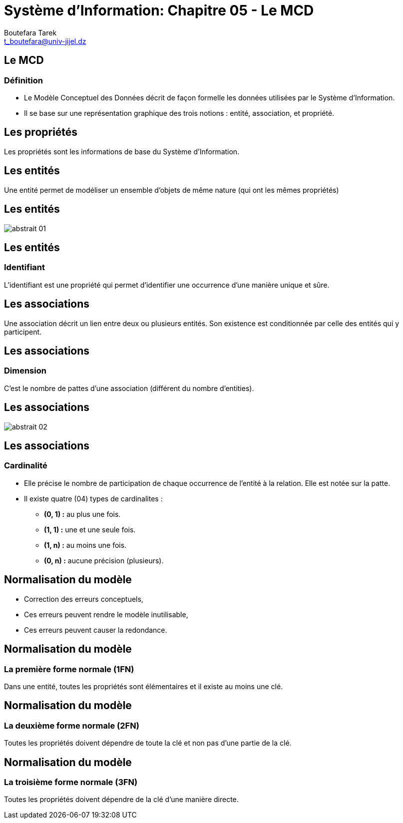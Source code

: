 = Système d'Information: Chapitre 05 - Le MCD
:Author: Boutefara Tarek
:Email: t_boutefara@univ-jijel.dz
:Date: 2021-01-02 
:Revision: 0.1.0
:imagesdir: ./images/
:experimental:
:pdf-page-size: 9in x 6in

<<<

// Commande de génération :
// asciidoctor-pdf -a pdf-themesdir=. -a pdf-theme=presentation <fichier>.adoc 

== Le MCD

=== Définition

* Le Modèle Conceptuel des Données décrit de façon formelle les données 
utilisées par le Système d'Information. 
* Il se base sur une représentation
graphique des trois notions : entité, association, et propriété.

<<<

== Les propriétés

Les propriétés sont les informations de base du Système d'Information.

<<<

== Les entités

Une entité permet de modéliser un ensemble d'objets de même nature (qui
ont les mêmes propriétés)

<<<

== Les entités

image::abstrait_01.png[]

<<<

== Les entités

=== Identifiant

L'identifiant est une propriété qui permet d'identifier une occurrence
d'une manière unique et sûre.

<<<

== Les associations 

Une association décrit un lien entre deux ou plusieurs entités. Son 
existence est conditionnée par celle des entités qui y participent.

<<<

== Les associations 

=== Dimension

C'est le nombre de pattes d'une association (différent du nombre d'entities).

<<<

== Les associations 

image::abstrait_02.png[]

<<<

== Les associations 

=== Cardinalité

* Elle précise le nombre de participation de chaque occurrence de l'entité
à la relation. Elle est notée sur la patte.
* Il existe quatre (04) types de cardinalites :
** **(0, 1) :** au plus une fois.
** **(1, 1) :** une et une seule fois.
** **(1, n) :** au moins une fois.
** **(0, n) :** aucune précision (plusieurs).

<<<

== Normalisation du modèle

* Correction des erreurs conceptuels,
* Ces erreurs peuvent rendre le modèle inutilisable,
* Ces erreurs peuvent causer la redondance.

<<<

== Normalisation du modèle

=== La première forme normale (1FN)

Dans une entité, toutes les propriétés sont élémentaires et il existe au
moins une clé.

<<<

== Normalisation du modèle

=== La deuxième forme normale (2FN)

Toutes les propriétés doivent dépendre de toute la clé et non pas d'une
partie de la clé.

<<<

== Normalisation du modèle

=== La troisième forme normale (3FN)

Toutes les propriétés doivent dépendre de la clé d'une manière directe.

